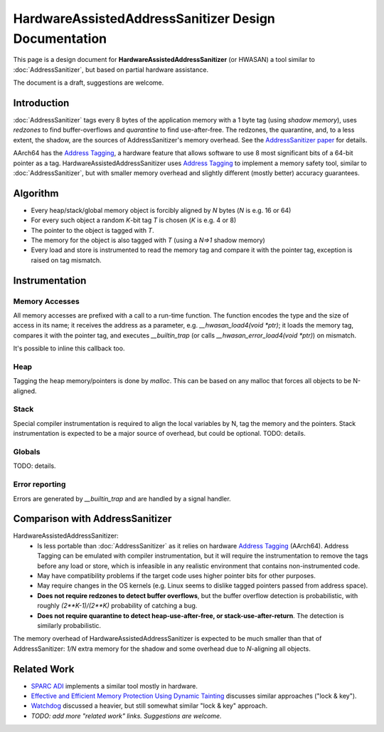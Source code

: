 =====================================================
HardwareAssistedAddressSanitizer Design Documentation
=====================================================

This page is a design document for
**HardwareAssistedAddressSanitizer** (or HWASAN)
a tool similar to :doc:`AddressSanitizer`,
but based on partial hardware assistance.

The document is a draft, suggestions are welcome.


Introduction
============

:doc:`AddressSanitizer`
tags every 8 bytes of the application memory with a 1 byte tag (using *shadow memory*),
uses *redzones* to find buffer-overflows and
*quarantine* to find use-after-free.
The redzones, the quarantine, and, to a less extent, the shadow, are the
sources of AddressSanitizer's memory overhead.
See the `AddressSanitizer paper`_ for details.

AArch64 has the `Address Tagging`_, a hardware feature that allows
software to use 8 most significant bits of a 64-bit pointer as
a tag. HardwareAssistedAddressSanitizer uses `Address Tagging`_
to implement a memory safety tool, similar to :doc:`AddressSanitizer`,
but with smaller memory overhead and slightly different (mostly better)
accuracy guarantees.

Algorithm
=========
* Every heap/stack/global memory object is forcibly aligned by `N` bytes
  (`N` is e.g. 16 or 64)
* For every such object a random `K`-bit tag `T` is chosen (`K` is e.g. 4 or 8)
* The pointer to the object is tagged with `T`.
* The memory for the object is also tagged with `T`
  (using a `N=>1` shadow memory)
* Every load and store is instrumented to read the memory tag and compare it
  with the pointer tag, exception is raised on tag mismatch.

Instrumentation
===============

Memory Accesses
---------------
All memory accesses are prefixed with a call to a run-time function.
The function encodes the type and the size of access in its name;
it receives the address as a parameter, e.g. `__hwasan_load4(void *ptr)`;
it loads the memory tag, compares it with the
pointer tag, and executes `__builtin_trap` (or calls `__hwasan_error_load4(void *ptr)`) on mismatch.

It's possible to inline this callback too.

Heap
----

Tagging the heap memory/pointers is done by `malloc`.
This can be based on any malloc that forces all objects to be N-aligned.

Stack
-----

Special compiler instrumentation is required to align the local variables
by N, tag the memory and the pointers.
Stack instrumentation is expected to be a major source of overhead,
but could be optional.
TODO: details.

Globals
-------

TODO: details.

Error reporting
---------------

Errors are generated by `__builtin_trap` and are handled by a signal handler.


Comparison with AddressSanitizer
================================

HardwareAssistedAddressSanitizer:
  * Is less portable than :doc:`AddressSanitizer`
    as it relies on hardware `Address Tagging`_ (AArch64).
    Address Tagging can be emulated with compiler instrumentation,
    but it will require the instrumentation to remove the tags before
    any load or store, which is infeasible in any realistic environment
    that contains non-instrumented code.
  * May have compatibility problems if the target code uses higher
    pointer bits for other purposes.
  * May require changes in the OS kernels (e.g. Linux seems to dislike
    tagged pointers passed from address space).
  * **Does not require redzones to detect buffer overflows**,
    but the buffer overflow detection is probabilistic, with roughly
    `(2**K-1)/(2**K)` probability of catching a bug.
  * **Does not require quarantine to detect heap-use-after-free,
    or stack-use-after-return**.
    The detection is similarly probabilistic.

The memory overhead of HardwareAssistedAddressSanitizer is expected to be much smaller
than that of AddressSanitizer:
`1/N` extra memory for the shadow
and some overhead due to `N`-aligning all objects.


Related Work
============
* `SPARC ADI`_ implements a similar tool mostly in hardware.
* `Effective and Efficient Memory Protection Using Dynamic Tainting`_ discusses
  similar approaches ("lock & key").
* `Watchdog`_ discussed a heavier, but still somewhat similar
  "lock & key" approach.
* *TODO: add more "related work" links. Suggestions are welcome.*


.. _Watchdog: http://www.cis.upenn.edu/acg/papers/isca12_watchdog.pdf
.. _Effective and Efficient Memory Protection Using Dynamic Tainting: https://www.cc.gatech.edu/~orso/papers/clause.doudalis.orso.prvulovic.pdf
.. _SPARC ADI: https://lazytyped.blogspot.com/2017/09/getting-started-with-adi.html
.. _AddressSanitizer paper: https://www.usenix.org/system/files/conference/atc12/atc12-final39.pdf
.. _Address Tagging: http://infocenter.arm.com/help/index.jsp?topic=/com.arm.doc.den0024a/ch12s05s01.html

